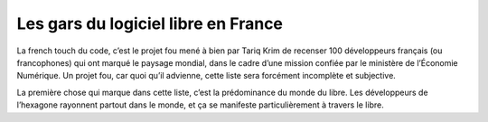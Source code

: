 ﻿
.. index::
   pair: Gars ; Libre
   pair: Libre ; People (France)


.. _gars_libre_france:

=====================================
Les gars du logiciel libre en France
=====================================


.. seealso::

   - http://linuxfr.org/news/100-developpeurs-la-part-belle-a-l-open-source

La french touch du code, c’est le projet fou mené à bien par Tariq Krim de 
recenser 100 développeurs français (ou francophones) qui ont marqué le paysage 
mondial, dans le cadre d’une mission confiée par le ministère de l’Économie 
Numérique. 
Un projet fou, car quoi qu’il advienne, cette liste sera forcément incomplète 
et subjective.

La première chose qui marque dans cette liste, c’est la prédominance du monde 
du libre. Les développeurs de l’hexagone rayonnent partout dans le monde, et 
ça se manifeste particulièrement à travers le libre.

